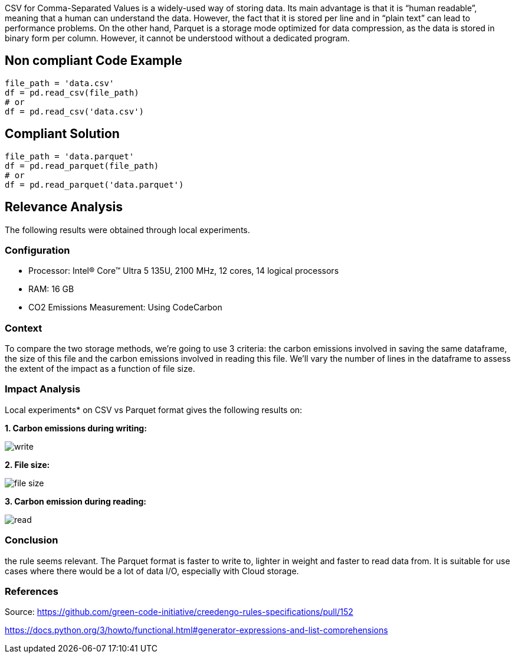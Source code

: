 CSV for Comma-Separated Values is a widely-used way of storing data. Its main advantage is that it is “human readable”, meaning that a human can understand the data. However, the fact that it is stored per line and in “plain text” can lead to performance problems.
On the other hand, Parquet is a storage mode optimized for data compression, as the data is stored in binary form per column. However, it cannot be understood without a dedicated program.


== Non compliant Code Example

[source,python]
----
file_path = 'data.csv'
df = pd.read_csv(file_path)
# or
df = pd.read_csv('data.csv')
----

== Compliant Solution

[source,python]
----
file_path = 'data.parquet'
df = pd.read_parquet(file_path)
# or
df = pd.read_parquet('data.parquet')
----

== Relevance Analysis

The following results were obtained through local experiments.

=== Configuration

* Processor: Intel(R) Core(TM) Ultra 5 135U, 2100 MHz, 12 cores, 14 logical processors
* RAM: 16 GB
* CO2 Emissions Measurement: Using CodeCarbon

=== Context

To compare the two storage methods, we're going to use 3 criteria: the carbon emissions involved in saving the same dataframe, the size of this file and the carbon emissions involved in reading this file. We'll vary the number of lines in the dataframe to assess the extent of the impact as a function of file size.

=== Impact Analysis

Local experiments* on CSV vs Parquet format gives the following results on:

*1. Carbon emissions during writing:*

image::write.png[]

*2. File size:*

image::file_size.png[]

*3. Carbon emission during reading:*

image::read.png[]

=== Conclusion

the rule seems relevant. The Parquet format is faster to write to, lighter in weight and faster to read data from. It is suitable for use cases where there would be a lot of data I/O, especially with Cloud storage.

=== References

Source: https://github.com/green-code-initiative/creedengo-rules-specifications/pull/152

https://docs.python.org/3/howto/functional.html#generator-expressions-and-list-comprehensions